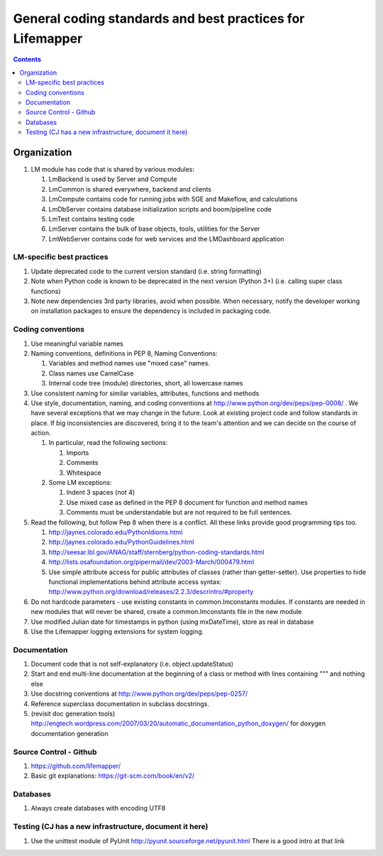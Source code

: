 
.. highlight:: rest

General coding standards and best practices for Lifemapper
==========================================================
.. contents::  


************
Organization
************
#. LM module has code that is shared by various modules:

   #. LmBackend is used by Server and Compute
   #. LmCommon is shared everywhere, backend and clients
   #. LmCompute contains code for running jobs with SGE and Makeflow, and 
      calculations
   #. LmDbServer contains database initialization scripts and boom/pipeline code
   #. LmTest contains testing code
   #. LmServer contains the bulk of base objects, tools, utilities for the Server
   #. LmWebServer contains code for web services and the LMDashboard application

LM-specific best practices
**************************
#. Update deprecated code to the current version standard (i.e. string 
   formatting) 
#. Note when Python code is known to be deprecated in the next version 
   (Python 3+) (i.e. calling super class functions)
#. Note new dependencies 3rd party libraries, avoid when possible.  When 
   necessary, notify the developer working on installation packages to ensure 
   the dependency is included in packaging code.

   
Coding conventions
******************
#. Use meaningful variable names
#. Naming conventions, definitions in PEP 8, Naming Conventions:

   #. Variables and method names use "mixed case" names.
   #. Class names use CamelCase 
   #. Internal code tree (module) directories, short, all lowercase names

#. Use consistent naming for similar variables, attributes, functions and 
   methods 
   
#. Use style, documentation, naming, and coding conventions at 
   http://www.python.org/dev/peps/pep-0008/ .  We have several exceptions that
   we may change in the future.  Look at existing project code and follow 
   standards in place.  If big inconsistencies are discovered, bring 
   it to the team's attention and we can decide on the course of action. 
   
   #. In particular, read the following sections:
   
      #. Imports
      #. Comments
      #. Whitespace
      
   #. Some LM exceptions:
   
      #. Indent 3 spaces (not 4)
      #. Use mixed case as defined in the PEP 8 document for function and 
         method names
      #. Comments must be understandable but are not required to be full sentences.
      
#. Read the following, but follow Pep 8 when there is a conflict.  All these 
   links provide good programming tips too.

   #. http://jaynes.colorado.edu/PythonIdioms.html
   #. http://jaynes.colorado.edu/PythonGuidelines.html
   #. http://seesar.lbl.gov/ANAG/staff/sternberg/python-coding-standards.html
   #. http://lists.osafoundation.org/pipermail/dev/2003-March/000479.html
   #. Use simple attribute access for public attributes of classes (rather than 
      getter-setter).  Use properties to hide functional implementations behind 
      attribute access syntax: 
      http://www.python.org/download/releases/2.2.3/descrintro/#property
      
#. Do not hardcode parameters - use existing constants in common.lmconstants 
   modules.  If constants are needed in new modules that will never be shared, 
   create a common.lmconstants file in the new module
   
#. Use modified Julian date for timestamps in python (using mxDateTime), store 
   as real in database
#. Use the Lifemapper logging extensions for system logging. 

Documentation
*************
#. Document code that is not self-explanatory (i.e. object.updateStatus)
#. Start and end multi-line documentation at the beginning of a class or method
   with lines containing """ and nothing else
#. Use docstring conventions at http://www.python.org/dev/peps/pep-0257/
#. Reference superclass documentation in subclass docstrings.
#. (revisit doc generation tools)
   http://engtech.wordpress.com/2007/03/20/automatic_documentation_python_doxygen/ 
   for doxygen documentation generation
   
Source Control - Github
***********************

#. https://github.com/lifemapper/
#. Basic git explanations:  https://git-scm.com/book/en/v2/

Databases
*********

#. Always create databases with encoding UTF8

Testing (CJ has a new infrastructure, document it here)
*******************************************************

#. Use the unittest module of PyUnit http://pyunit.sourceforge.net/pyunit.html
   There is a good intro at that link 

